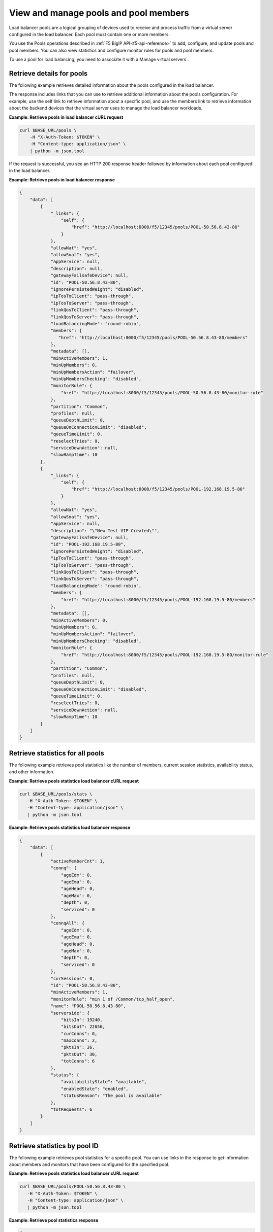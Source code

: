 View and manage pools and pool members
~~~~~~~~~~~~~~~~~~~~~~~~~~~~~~~~~~~~~~

Load balancer pools are a logical grouping of devices used to receive and
process traffic from a virtual server configured in the load balancer.
Each pool must contain one or more members.

You use the Pools operations described in :ref:`F5 BigIP API<f5-api-reference>`
to add, configure, and update pools and pool members. You can also view
statistics and configure monitor rules for pools and pool members.

To use a pool for load balancing, you need to associate it with a
Manage virtual servers`.


Retrieve details for pools
--------------------------

The following example retrieves detailed information about the
pools configured in the load balancer.

The response includes links that you can use to retrieve
additional information about the pools configuration.
For example, use the self link to retrieve information about a specific pool,
and use the members link to retrieve information about
the backend devices that the virtual server uses to manage the load balancer
workloads.

**Example: Retrieve pools in load balancer cURL request**

.. code::

   curl $BASE_URL/pools \
       -H "X-Auth-Token: $TOKEN" \
       -H "Content-type: application/json" \
       | python -m json.tool


If the request is successful, you see an HTTP 200 response header
followed by information about each pool configured in the load balancer.

**Example: Retrieve pools in load balancer response**

.. code::

   {
       "data": [
           {
               "_links": {
                   "self": {
                       "href": "http://localhost:8000/f5/12345/pools/POOL-50.56.8.43-80"
                   }
               },
               "allowNat": "yes",
               "allowSnat": "yes",
               "appService": null,
               "description": null,
               "gatewayFailsafeDevice": null,
               "id": "POOL-50.56.8.43-80",
               "ignorePersistedWeight": "disabled",
               "ipTosToClient": "pass-through",
               "ipTosToServer": "pass-through",
               "linkQosToClient": "pass-through",
               "linkQosToServer": "pass-through",
               "loadBalancingMode": "round-robin",
               "members": {
                  "href": "http://localhost:8000/f5/12345/pools/POOL-50.56.8.43-80/members"
               },
               "metadata": [],
               "minActiveMembers": 1,
               "minUpMembers": 0,
               "minUpMembersAction": "failover",
               "minUpMembersChecking": "disabled",
               "monitorRule": {
                   "href": "http://localhost:8000/f5/12345/pools/POOL-50.56.8.43-80/monitor-rule"
               },
               "partition": "Common",
               "profiles": null,
               "queueDepthLimit": 0,
               "queueOnConnectionLimit": "disabled",
               "queueTimeLimit": 0,
               "reselectTries": 0,
               "serviceDownAction": null,
               "slowRampTime": 10
           },
           {
               "_links": {
                   "self": {
                       "href": "http://localhost:8000/f5/12345/pools/POOL-192.168.19.5-80"
                   }
               },
               "allowNat": "yes",
               "allowSnat": "yes",
               "appService": null,
               "description": "\"New Test VIP Created\"",
               "gatewayFailsafeDevice": null,
               "id": "POOL-192.168.19.5-80",
               "ignorePersistedWeight": "disabled",
               "ipTosToClient": "pass-through",
               "ipTosToServer": "pass-through",
               "linkQosToClient": "pass-through",
               "linkQosToServer": "pass-through",
               "loadBalancingMode": "round-robin",
               "members": {
                   "href": "http://localhost:8000/f5/12345/pools/POOL-192.168.19.5-80/members"
               },
               "metadata": [],
               "minActiveMembers": 0,
               "minUpMembers": 0,
               "minUpMembersAction": "failover",
               "minUpMembersChecking": "disabled",
               "monitorRule": {
                   "href": "http://localhost:8000/f5/12345/pools/POOL-192.168.19.5-80/monitor-rule"
               },
               "partition": "Common",
               "profiles": null,
               "queueDepthLimit": 0,
               "queueOnConnectionLimit": "disabled",
               "queueTimeLimit": 0,
               "reselectTries": 0,
               "serviceDownAction": null,
               "slowRampTime": 10
           }
       ]
   }


Retrieve statistics for all pools
---------------------------------

The following example retrieves pool statistics like the number
of members, current session statistics, availability status, and other
information.

**Example: Retrieve pools statistics load balancer cURL request**

.. code::

   curl $BASE_URL/pools/stats \
      -H "X-Auth-Token: $TOKEN" \
      -H "Content-type: application/json" \
      | python -m json.tool

**Example: Retrieve pools statistics load balancer response**

.. code::

   {
       "data": [
           {
               "activeMemberCnt": 1,
               "connq": {
                   "ageEdm": 0,
                   "ageEma": 0,
                   "ageHead": 0,
                   "ageMax": 0,
                   "depth": 0,
                   "serviced": 0
               },
               "connqAll": {
                   "ageEdm": 0,
                   "ageEma": 0,
                   "ageHead": 0,
                   "ageMax": 0,
                   "depth": 0,
                   "serviced": 0
               },
               "curSessions": 0,
               "id": "POOL-50.56.8.43-80",
               "minActiveMembers": 1,
               "monitorRule": "min 1 of /Common/tcp_half_open",
               "name": "POOL-50.56.8.43-80",
               "serverside": {
                   "bitsIn": 19240,
                   "bitsOut": 22656,
                   "curConns": 0,
                   "maxConns": 2,
                   "pktsIn": 36,
                   "pktsOut": 30,
                   "totConns": 6
               },
               "status": {
                   "availabilityState": "available",
                   "enabledState": "enabled",
                   "statusReason": "The pool is available"
               },
               "totRequests": 6
           }
       ]
   }

Retrieve statistics by pool ID
-------------------------------

The following example retrieves pool statistics for a specific pool. You
can use links in the response to get information about members and monitors
that have been configured for the specified pool.


**Example: Retrieve pools statistics load balancer cURL request**

.. code::

   curl $BASE_URL/pools/POOL-50.56.8.43-80 \
      -H "X-Auth-Token: $TOKEN" \
      -H "Content-type: application/json" \
      | python -m json.tool

**Example: Retrieve pool statistics response**

.. code::

   {
       "data": [
           {
               "_links": {
                   "self": {
                       "href": "http://localhost:8000/f5/12345/pools/POOL-50.56.8.43-80"
                   }
               },
               "allowNat": "yes",
               "allowSnat": "yes",
               "appService": null,
               "description": null,
               "gatewayFailsafeDevice": null,
               "id": "POOL-50.56.8.43-80",
               "ignorePersistedWeight": "disabled",
               "ipTosToClient": "pass-through",
               "ipTosToServer": "pass-through",
               "linkQosToClient": "pass-through",
               "linkQosToServer": "pass-through",
               "loadBalancingMode": "round-robin",
               "members": {
                   "href": "http://localhost:8000/f5/12345/pools/POOL-50.56.8.43-80/members"
               },
               "metadata": [],
               "minActiveMembers": 1,
               "minUpMembers": 0,
               "minUpMembersAction": "failover",
               "minUpMembersChecking": "disabled",
               "monitor": {
                   "href": "http://localhost:8000/f5/12345/pools/POOL-50.56.8.43-80/monitor-rule"
               },
              "monitorRule": {
                   "minimum": 1,
                   "names": [
                       "tcp_half_open"
                   ]
               },
               "partition": "Common",
               "profiles": null,
               "queueDepthLimit": 0,
               "queueOnConnectionLimit": "disabled",
               "queueTimeLimit": 0,
               "reselectTries": 0,
               "serviceDownAction": null,
               "slowRampTime": 10
           }
       ]
   }


Update a pool by ID
-------------------

The following example updates an existing pool to change the description and
the settings for the ``least-connections-member`` and ``serviceDownAction``
parameters.

**Example: Update a pool by ID cURL request**

.. code::

   curl $BASE_URL/pools/POOL-50.56.8.43-80 \
      -X PUT \
      -H "X-Auth-Token: $TOKEN" \
      -H "Content-type: application/json" \
      -d '{
           "description": "New description for pools (LBS testing)",
           "loadBalancingMode": "least-connections-member",
           "serviceDownAction": "reset"
          }' \
      | python -m json.tool


**Example: Update a pool by ID response**

.. code::

   {
       "data": {
           "eventId": "5d050b92-6d54-483c-b1e3-4a6dbd431c3f",
           "eventRef": "/events/5d050b92-6d54-483c-b1e3-4a6dbd431c3f",
           "resource": "POOL-50.56.8.43-80",
           "status": "PROCESSING",
           "timestamp": "2016-10-20T14:20:45.2018573Z"
       }
   }

To review the results,
:ref:`submit an event request <retrieve-event-info>` with the event ID
included in the response to the update pool operation.


Update the monitor rule for a pool
----------------------------------

When you update the monitor rule for a pool, the operation
replaces the existing rule.

The following example updates the pool
*POOL-TEST* to add the *MON-TCP-80* rule.

**Example: Update the pool monitor rule cURL request**

.. code::

   curl $BASE_URL/pools/POOL-TEST/monitor-rule \
      -X PUT \
      -H "X-Auth-Token: $TOKEN" \
      -H "Content-type: application/json" \
      -d '{
           "names": [
           "MON-TCP-80
          ],
         "minimum": 1
        }' \
      | python -m json.tool

**Example: Update the pool monitor rule response**

.. code::

   {
    "data": {
        "eventId": "2d7c7a58-1f70-483c-8134-a5ada1b6b91f",
        "eventRef": "/events/2d7c7a58-1f70-483c-8134-a5ada1b6b91f",
        "resource": "POOL-TEST",
        "status": "PROCESSING",
        "timestamp": "2016-10-20T14:50:03.2590261Z"
       }
   }

To review the results,:ref:`submit an event request <retrieve-event-info>`
with the event ID included in the response to the update monitor rule
operation.


Retrieve pool members
---------------------

The following example retrieves the backend devices that are
members of the specified pool.


**Example: Add a pool member cURL request**

.. code::

   curl $BASE_URL/pools/POOL-TEST/members \
      -H "X-Auth-Token: $TOKEN" \
      -H "Content-type: application/json" \
      | python -m json.tool



**Example: Add a pool member response**

.. code::

   {
       "data": [
           {
               "_links": {
                   "self": {
                       "href": "http://localhost:8000/f5/12345/pools/POOL-TEST/members/NODE-192.168.20.70:80"
                   }
               },
               "address": "192.168.20.70",
               "appService": null,
               "connectionLimit": 0,
               "description": null,
               "dynamicRatio": 1,
               "id": "NODE-192.168.20.70:80",
               "inheritProfile": "enabled",
               "logging": "disabled",
               "metadata": {
                   "href": "http://localhost:8000/f5/12345/pools/POOL-TEST/members/NODE-192.168.20.70:80/metadata"
               },
               "monitorRule": {
                   "href": "http://localhost:8000/f5/12345/pools/POOL-TEST/members/NODE-192.168.20.70:80/monitor-rule"
               },
               "port": {
                   "type": "equal",
                   "value": 80
               },
               "priorityGroup": 0,
               "profiles": null,
               "rateLimit": "disabled",
               "ratio": 1,
               "session": "user-enabled",
               "state": "unchecked"
           }
       ]
   }

Create a pool member
---------------------

You can create a pool member by adding an existing node to a pool. To add
a node, use the :ref:`add a node <add-a-node-to-lb>` operation.

The following example adds a backend device with
node ID *VM-321370* to the *POOL-TEST* pool.

**Example: Add a pool member cURL request**

.. code::

   curl $BASE_URL/pools/POOL-TEST/members \
      -X POST \
      -H "X-Auth-Token: $TOKEN" \
      -H "Content-type: application/json" \
      -d '{
           "nodeId": "VM-391370",
           "port": {
              "type": "equal",
              "value": 161
           }
          }' \
      | python -m json.tool

**Example: Add a pool member response**

.. code::

   {
       "data": {
           "eventId": "66d853f0-0f6f-476a-8a12-6107285dfa47",
           "eventRef": "/events/66d853f0-0f6f-476a-8a12-6107285dfa47",
           "resource": "POOL-TEST",
           "status": "PROCESSING",
           "timestamp": "2016-10-20T15:00:11.8748Z"
       }
   }


Check the operation results by submitting an event request using the event ID
included in the response.

**Example: Retrieve event information**

.. code::

   curl $BASE_URL/events/66d853f0-0f6f-476a-8a12-6107285dfa47 \
      -H "X-Auth-Token: $TOKEN" \
      -H "Content-type: application/json" \
      | python -m json.tool

**Example: cURL Retrieve event information response**

.. code::

   {
       "data": [
          {
              "entrytimestamp": "2016-10-20T15:00:12",
              "event_id": "66d853f0-0f6f-476a-8a12-6107285dfa47",
              "message": "COMPLETED",
              "modifiedtimestamp": "2016-10-20T15:01:45",
              "output": "{\"poolId\":\"POOL-TEST\",\"member Id\":\"VM-391370:161\"}",
              "status": "200"
          }
          ]
      }




Retrieve a pool member by ID
----------------------------

Use the pool member ID to retrieve information about a specific pool member.


**Example: Retrieve a pool member by ID cURL request**

.. code::

   curl $BASE_URL/pools/POOL-TEST/members/NODE-192.168.20.70:80 \
        -H "X-Auth-Token: $TOKEN" \
        -H "Content-type: application/json" \
        python -m json.tool


**Example: Retrieve a pool member by ID response**

.. code::

   {
       "data": [
           {
               "_links": {
                   "self": {
                       "href": "http://localhost:8000/f5/12345/pools/POOL-TEST/members/NODE-192.168.20.70:80"
                   }
               },
               "address": "192.168.20.70",
               "appService": null,
               "connectionLimit": 0,
               "description": null,
               "dynamicRatio": 1,
               "id": "NODE-192.168.20.70:80",
               "inheritProfile": "enabled",
               "logging": "disabled",
               "metadata": {
                   "href": "http://localhost:8000/f5/12345/pools/POOL-TEST/members/NODE-192.168.20.70:80/metadata"
               },
               "monitorRule": {
                   "href": "http://localhost:8000/f5/12345/pools/POOL-TEST/members/NODE-192.168.20.70:80/monitor-rule"
               },
               "port": {
                   "type": "equal",
                   "value": 80
               },
               "priorityGroup": 0,
               "profiles": null,
               "rateLimit": "disabled",
               "ratio": 1,
               "session": "user-enabled",
               "state": "unchecked"
           }
       ]
   }


Update the monitor rule for a pool member
-----------------------------------------

When you update the monitor rule for a pool member, the operation
replaces any existing rule.

The following example updates the pool
*POOL-TEST* to add the *MON-TCP-80* rule.

**Example: Update the pool member monitor rule cURL request**

.. code::

   curl $BASE_URL/pools/POOL-TEST/members/NODE-192.168.20.70:8080/monitor-rule \
      -H "X-Auth-Token: $TOKEN" \
      -H "Content-type: application/json" \
      | python -m json.tool


**Example: Update the pool member monitor rule response**

.. code::

   {
       "data": [
           {
               "_links": {
                   "https": {
                       "href": "http://localhost:8000/f5/12345/monitors/https"
                   },
                   "self": {
                       "href": "http://localhost:8000/f5/12345/pools/POOL-TEST/members/NODE-192.168.20.70:8080"
                   },
                   "tcp": {
                       "href": "http://localhost:8000/f5/12345/monitors/tcp"
                   },
                   "udp": {
                       "href": "http://localhost:8000/f5/12345/monitors/udp"
                   }
               },
               "minimum": "all",
               "names": [
                   "https",
                   "tcp",
                   "udp"
               ]
           }
       ]
   }
